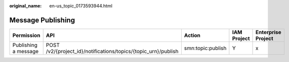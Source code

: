 :original_name: en-us_topic_0173593944.html

.. _en-us_topic_0173593944:

Message Publishing
==================

+----------------------+----------------------------------------------------------------+-------------------+-------------+--------------------+
| Permission           | API                                                            | Action            | IAM Project | Enterprise Project |
+======================+================================================================+===================+=============+====================+
| Publishing a message | POST /v2/{project_id}/notifications/topics/{topic_urn}/publish | smn:topic:publish | Y           | x                  |
+----------------------+----------------------------------------------------------------+-------------------+-------------+--------------------+
